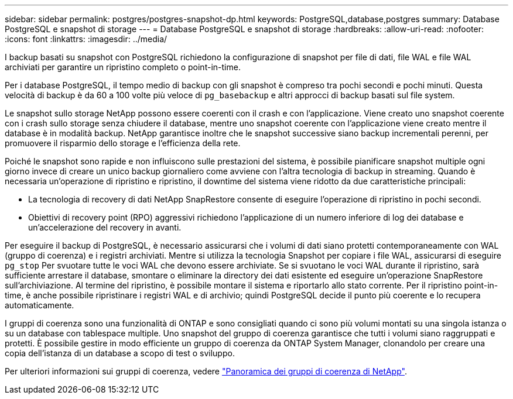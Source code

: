 ---
sidebar: sidebar 
permalink: postgres/postgres-snapshot-dp.html 
keywords: PostgreSQL,database,postgres 
summary: Database PostgreSQL e snapshot di storage 
---
= Database PostgreSQL e snapshot di storage
:hardbreaks:
:allow-uri-read: 
:nofooter: 
:icons: font
:linkattrs: 
:imagesdir: ../media/


[role="lead"]
I backup basati su snapshot con PostgreSQL richiedono la configurazione di snapshot per file di dati, file WAL e file WAL archiviati per garantire un ripristino completo o point-in-time.

Per i database PostgreSQL, il tempo medio di backup con gli snapshot è compreso tra pochi secondi e pochi minuti. Questa velocità di backup è da 60 a 100 volte più veloce di `pg_basebackup` e altri approcci di backup basati sul file system.

Le snapshot sullo storage NetApp possono essere coerenti con il crash e con l'applicazione. Viene creato uno snapshot coerente con i crash sullo storage senza chiudere il database, mentre uno snapshot coerente con l'applicazione viene creato mentre il database è in modalità backup. NetApp garantisce inoltre che le snapshot successive siano backup incrementali perenni, per promuovere il risparmio dello storage e l'efficienza della rete.

Poiché le snapshot sono rapide e non influiscono sulle prestazioni del sistema, è possibile pianificare snapshot multiple ogni giorno invece di creare un unico backup giornaliero come avviene con l'altra tecnologia di backup in streaming. Quando è necessaria un'operazione di ripristino e ripristino, il downtime del sistema viene ridotto da due caratteristiche principali:

* La tecnologia di recovery di dati NetApp SnapRestore consente di eseguire l'operazione di ripristino in pochi secondi.
* Obiettivi di recovery point (RPO) aggressivi richiedono l'applicazione di un numero inferiore di log dei database e un'accelerazione del recovery in avanti.


Per eseguire il backup di PostgreSQL, è necessario assicurarsi che i volumi di dati siano protetti contemporaneamente con WAL (gruppo di coerenza) e i registri archiviati. Mentre si utilizza la tecnologia Snapshot per copiare i file WAL, assicurarsi di eseguire `pg_stop` Per svuotare tutte le voci WAL che devono essere archiviate. Se si svuotano le voci WAL durante il ripristino, sarà sufficiente arrestare il database, smontare o eliminare la directory dei dati esistente ed eseguire un'operazione SnapRestore sull'archiviazione. Al termine del ripristino, è possibile montare il sistema e riportarlo allo stato corrente. Per il ripristino point-in-time, è anche possibile ripristinare i registri WAL e di archivio; quindi PostgreSQL decide il punto più coerente e lo recupera automaticamente.

I gruppi di coerenza sono una funzionalità di ONTAP e sono consigliati quando ci sono più volumi montati su una singola istanza o su un database con tablespace multiple. Uno snapshot del gruppo di coerenza garantisce che tutti i volumi siano raggruppati e protetti. È possibile gestire in modo efficiente un gruppo di coerenza da ONTAP System Manager, clonandolo per creare una copia dell'istanza di un database a scopo di test o sviluppo.

Per ulteriori informazioni sui gruppi di coerenza, vedere link:../../ontap/consistency-groups/index.html["Panoramica dei gruppi di coerenza di NetApp"].
